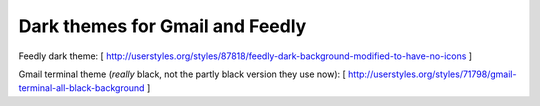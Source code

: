 Dark themes for Gmail and Feedly
================================

Feedly dark theme:
[ http://userstyles.org/styles/87818/feedly-dark-background-modified-to-have-no-icons ] 

Gmail terminal theme (*really* black, not the partly black version they use now):
[ http://userstyles.org/styles/71798/gmail-terminal-all-black-background ]
